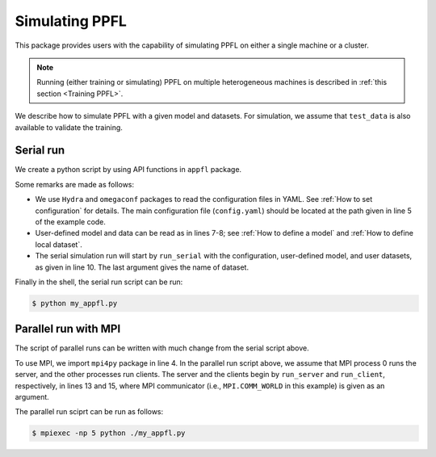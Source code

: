 Simulating PPFL
===============

This package provides users with the capability of simulating PPFL on either a single machine or a cluster.

.. note::

    Running (either training or simulating) PPFL on multiple heterogeneous machines is described in :ref:`this section <Training PPFL>`.


We describe how to simulate PPFL with a given model and datasets. For simulation, we assume that ``test_data`` is also available to validate the training.



Serial run
----------

We create a python script by using API functions in ``appfl`` package.

.. code-block:: python
    :linenos:
    :emphasize-lines: 5, 7-8, 10

    import appfl.run as ppfl
    import hydra
    from omegaconf import DictConfig

    @hydra.main(config_path="./config", config_name="config")
    def main(cfg: DictConfig):
        model = ...                 # user-defined model
        train_data, test_data = ... # user-defined datasets

        ppfl.run_serial(cfg, model, train_data, test_data, "my_appfl")

    if __name__ == "__main__":
        main()


Some remarks are made as follows:

- We use ``Hydra`` and ``omegaconf`` packages to read the configuration files in YAML. See :ref:`How to set configuration` for details. The main configuration file (``config.yaml``) should be located at the path given in line 5 of the example code.
- User-defined model and data can be read as in lines 7-8; see :ref:`How to define a model` and :ref:`How to define local dataset`.
- The serial simulation run will start by ``run_serial`` with the configuration, user-defined model, and user datasets, as given in line 10. The last argument gives the name of dataset.

Finally in the shell, the serial run script can be run:

.. code-block:: console

    $ python my_appfl.py


Parallel run with MPI
---------------------

The script of parallel runs can be written with much change from the serial script above.

.. code-block:: python
    :linenos:
    :emphasize-lines: 4, 11-15

    import appfl.run as ppfl
    import hydra
    from omegaconf import DictConfig
    import mpi4py

    @hydra.main(config_path="./config", config_name="config")
    def main(cfg: DictConfig):
        model = ...                 # user-defined model
        train_data, test_data = ... # user-defined datasets

        comm = MPI.COMM_WORLD
        if comm.Get_rank() == 0:
            ppfl.run_server(cfg, comm, model, test_data, num_clients, "my_appfl")
        else:
            ppfl.run_client(cfg, comm, model, train_data, num_clients)

    if __name__ == "__main__":
        main()


To use MPI, we import ``mpi4py`` package in line 4. In the parallel run script above, we assume that MPI process 0 runs the server, and the other processes run clients. The server and the clients begin by ``run_server`` and ``run_client``, respectively, in lines 13 and 15, where MPI communicator (i.e., ``MPI.COMM_WORLD`` in this example) is given as an argument.

The parallel run sciprt can be run as follows:

.. code-block:: console

    $ mpiexec -np 5 python ./my_appfl.py